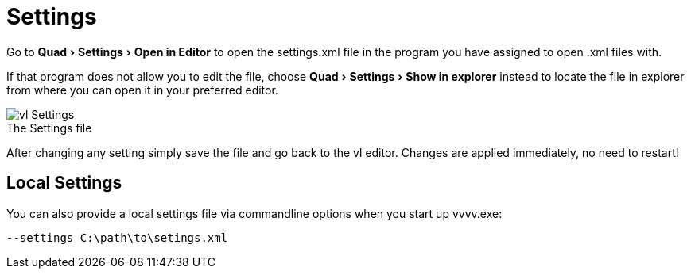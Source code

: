 :experimental:
= Settings

Go to menu:Quad[Settings > Open in Editor] to open the settings.xml file in the program you have assigned to open .xml files with.

If that program does not allow you to edit the file, choose menu:Quad[Settings > Show in explorer] instead to locate the file in explorer from where you can open it in your preferred editor.

.The Settings file
[caption=""]
image::../../images/vl-Settings.png[]

After changing any setting simply save the file and go back to the vl editor. Changes are applied immediately, no need to restart!

== Local Settings
You can also provide a local settings file via commandline options when you start up vvvv.exe:

    --settings C:\path\to\setings.xml
